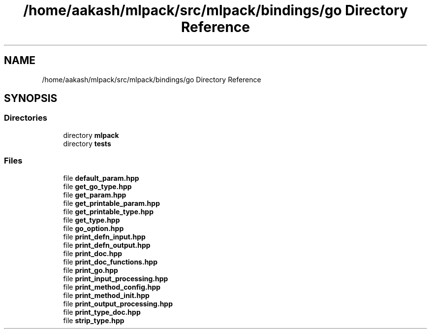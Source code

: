 .TH "/home/aakash/mlpack/src/mlpack/bindings/go Directory Reference" 3 "Sun Jun 20 2021" "Version 3.4.2" "mlpack" \" -*- nroff -*-
.ad l
.nh
.SH NAME
/home/aakash/mlpack/src/mlpack/bindings/go Directory Reference
.SH SYNOPSIS
.br
.PP
.SS "Directories"

.in +1c
.ti -1c
.RI "directory \fBmlpack\fP"
.br
.ti -1c
.RI "directory \fBtests\fP"
.br
.in -1c
.SS "Files"

.in +1c
.ti -1c
.RI "file \fBdefault_param\&.hpp\fP"
.br
.ti -1c
.RI "file \fBget_go_type\&.hpp\fP"
.br
.ti -1c
.RI "file \fBget_param\&.hpp\fP"
.br
.ti -1c
.RI "file \fBget_printable_param\&.hpp\fP"
.br
.ti -1c
.RI "file \fBget_printable_type\&.hpp\fP"
.br
.ti -1c
.RI "file \fBget_type\&.hpp\fP"
.br
.ti -1c
.RI "file \fBgo_option\&.hpp\fP"
.br
.ti -1c
.RI "file \fBprint_defn_input\&.hpp\fP"
.br
.ti -1c
.RI "file \fBprint_defn_output\&.hpp\fP"
.br
.ti -1c
.RI "file \fBprint_doc\&.hpp\fP"
.br
.ti -1c
.RI "file \fBprint_doc_functions\&.hpp\fP"
.br
.ti -1c
.RI "file \fBprint_go\&.hpp\fP"
.br
.ti -1c
.RI "file \fBprint_input_processing\&.hpp\fP"
.br
.ti -1c
.RI "file \fBprint_method_config\&.hpp\fP"
.br
.ti -1c
.RI "file \fBprint_method_init\&.hpp\fP"
.br
.ti -1c
.RI "file \fBprint_output_processing\&.hpp\fP"
.br
.ti -1c
.RI "file \fBprint_type_doc\&.hpp\fP"
.br
.ti -1c
.RI "file \fBstrip_type\&.hpp\fP"
.br
.in -1c
